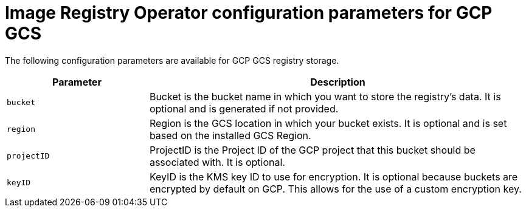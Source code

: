 // Module included in the following assemblies:
//
// * openshift_images/configuring-registry-operator.adoc

:_mod-docs-content-type: REFERENCE
[id="registry-operator-configuration-resource-overview-gcp-gcs_{context}"]
= Image Registry Operator configuration parameters for GCP GCS

The following configuration parameters are available for GCP GCS registry storage.

[cols="3a,8a",options="header"]
|===
|Parameter |Description

|`bucket`
|Bucket is the bucket name in which you want to store the registry's data.
It is optional and is generated if not provided.

|`region`
|Region is the GCS location in which your bucket exists. It is optional and is
set based on the installed GCS Region.

|`projectID`
|ProjectID is the Project ID of the GCP project that this bucket should be
associated with. It is optional.

|`keyID`
|KeyID is the KMS key ID to use for encryption. It is optional because
buckets are encrypted by default on GCP. This allows for the use of a custom
encryption key.

|===
